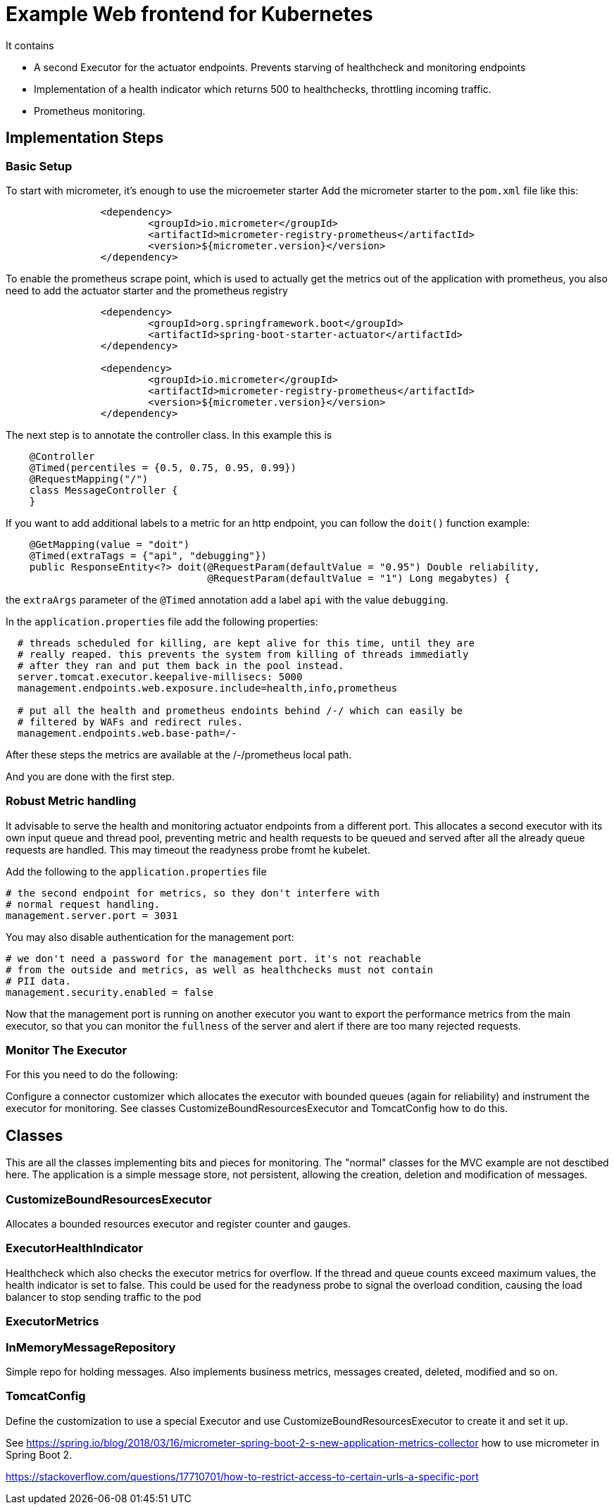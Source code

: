 = Example Web frontend for Kubernetes
:source-highlighter: rouge


It contains

 - A second Executor for the actuator endpoints. Prevents starving of
   healthcheck and monitoring endpoints

 - Implementation of a health indicator which returns 500 to healthchecks,
   throttling incoming traffic.

 - Prometheus monitoring.

== Implementation Steps

=== Basic Setup

To start with micrometer, it's enough to use the  microemeter starter
Add the micrometer starter to the `pom.xml` file like this:

[source#pom.xml-micrometer,xml]
----
		<dependency>
			<groupId>io.micrometer</groupId>
			<artifactId>micrometer-registry-prometheus</artifactId>
			<version>${micrometer.version}</version>
		</dependency>
----

To enable the prometheus scrape point, which is used to actually get the metrics out of the application with prometheus, you also need to add the actuator starter and the prometheus registry

[source@pom.xml-prometheus,xml]
----

		<dependency>
			<groupId>org.springframework.boot</groupId>
			<artifactId>spring-boot-starter-actuator</artifactId>
		</dependency>

		<dependency>
			<groupId>io.micrometer</groupId>
			<artifactId>micrometer-registry-prometheus</artifactId>
			<version>${micrometer.version}</version>
		</dependency>
----

The next step is to annotate the controller class. In this example this is

[source#MessageController.java-toplevel,java]
----
    @Controller
    @Timed(percentiles = {0.5, 0.75, 0.95, 0.99})
    @RequestMapping("/")
    class MessageController {
    }

----

If you want to add additional labels to a metric for an http endpoint, you can follow the `doit()` function example:

[source#MessageController.java-doit,java]
----
    @GetMapping(value = "doit")
    @Timed(extraTags = {"api", "debugging"})
    public ResponseEntity<?> doit(@RequestParam(defaultValue = "0.95") Double reliability,
                                  @RequestParam(defaultValue = "1") Long megabytes) {

----

the `extraArgs` parameter of the `@Timed` annotation add a label `api` with the value `debugging`.

In the `application.properties` file add the following properties:

[source#application.properties-base1, ini]
----
  # threads scheduled for killing, are kept alive for this time, until they are
  # really reaped. this prevents the system from killing of threads immediatly
  # after they ran and put them back in the pool instead.
  server.tomcat.executor.keepalive-millisecs: 5000
  management.endpoints.web.exposure.include=health,info,prometheus

  # put all the health and prometheus endoints behind /-/ which can easily be
  # filtered by WAFs and redirect rules.
  management.endpoints.web.base-path=/-
----

After these steps the metrics are available at the /-/prometheus local path.

And you are done with the first step.

=== Robust Metric handling
It advisable to serve the health and monitoring actuator endpoints from a different port. This allocates a second executor with its own input queue and thread pool, preventing metric and health requests to be queued and served after all the already queue requests are handled. This may timeout the readyness probe fromt he kubelet.

Add the following to the `application.properties` file

[source#/spring-boot-tomcat-fe/src/main/resources/application.properties, ini]
----
# the second endpoint for metrics, so they don't interfere with
# normal request handling.
management.server.port = 3031
----

You may also disable authentication for the management port:

[source#/spring-boot-tomcat-fe/src/main/resources/application.properties, ini]
----
# we don't need a password for the management port. it's not reachable
# from the outside and metrics, as well as healthchecks must not contain
# PII data.
management.security.enabled = false
----

Now that the management port is running on another executor you want to export the performance metrics from the main executor, so that you can monitor the `fullness` of the server and alert if there are too many rejected requests.

=== Monitor The Executor

For this you need to do the following:

Configure a connector customizer which allocates the executor with bounded queues (again for reliability) and instrument the executor for monitoring. See classes  CustomizeBoundResourcesExecutor and TomcatConfig how to do this.



== Classes

This are all the classes implementing bits and pieces for monitoring. The "normal" classes for the MVC example are not desctibed here. The application is a simple message store, not persistent, allowing the creation, deletion and modification of messages.

=== CustomizeBoundResourcesExecutor

Allocates a bounded resources executor and register counter and gauges.

=== ExecutorHealthIndicator

Healthcheck which also checks the executor metrics for overflow. If the thread and queue counts exceed maximum values, the health indicator is set to false. This could be used for the readyness probe to signal the overload condition, causing the load balancer to stop sending traffic to the pod

=== ExecutorMetrics


=== InMemoryMessageRepository

Simple repo for holding messages. Also implements business metrics, messages created, deleted, modified and so on.

=== TomcatConfig

Define the customization to use a special Executor and use CustomizeBoundResourcesExecutor to create it and set it up.





See https://spring.io/blog/2018/03/16/micrometer-spring-boot-2-s-new-application-metrics-collector how to use micrometer in Spring Boot 2.

https://stackoverflow.com/questions/17710701/how-to-restrict-access-to-certain-urls-a-specific-port
